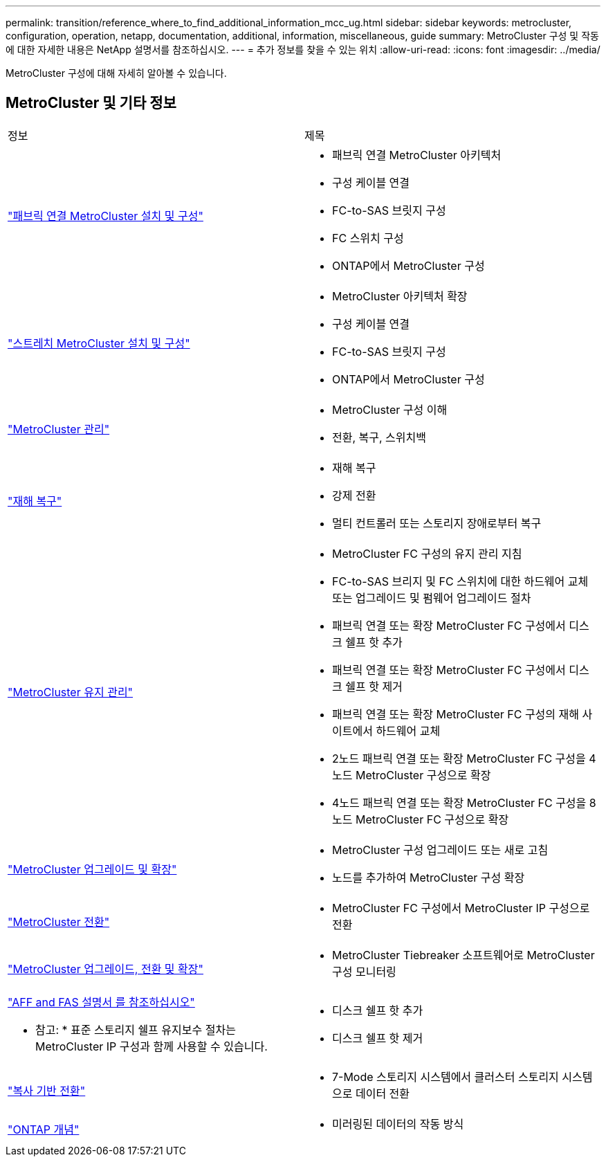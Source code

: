 ---
permalink: transition/reference_where_to_find_additional_information_mcc_ug.html 
sidebar: sidebar 
keywords: metrocluster, configuration, operation, netapp, documentation, additional, information, miscellaneous, guide 
summary: MetroCluster 구성 및 작동에 대한 자세한 내용은 NetApp 설명서를 참조하십시오. 
---
= 추가 정보를 찾을 수 있는 위치
:allow-uri-read: 
:icons: font
:imagesdir: ../media/


[role="lead"]
MetroCluster 구성에 대해 자세히 알아볼 수 있습니다.



== MetroCluster 및 기타 정보

|===


| 정보 | 제목 


 a| 
link:../install-fc/index.html["패브릭 연결 MetroCluster 설치 및 구성"]
 a| 
* 패브릭 연결 MetroCluster 아키텍처
* 구성 케이블 연결
* FC-to-SAS 브릿지 구성
* FC 스위치 구성
* ONTAP에서 MetroCluster 구성




 a| 
link:../install-stretch/concept_considerations_differences.html["스트레치 MetroCluster 설치 및 구성"]
 a| 
* MetroCluster 아키텍처 확장
* 구성 케이블 연결
* FC-to-SAS 브릿지 구성
* ONTAP에서 MetroCluster 구성




 a| 
link:../manage/index.html["MetroCluster 관리"]
 a| 
* MetroCluster 구성 이해
* 전환, 복구, 스위치백




 a| 
link:../disaster-recovery/index.html["재해 복구"]
 a| 
* 재해 복구
* 강제 전환
* 멀티 컨트롤러 또는 스토리지 장애로부터 복구




 a| 
link:../maintain/index.html["MetroCluster 유지 관리"]
 a| 
* MetroCluster FC 구성의 유지 관리 지침
* FC-to-SAS 브리지 및 FC 스위치에 대한 하드웨어 교체 또는 업그레이드 및 펌웨어 업그레이드 절차
* 패브릭 연결 또는 확장 MetroCluster FC 구성에서 디스크 쉘프 핫 추가
* 패브릭 연결 또는 확장 MetroCluster FC 구성에서 디스크 쉘프 핫 제거
* 패브릭 연결 또는 확장 MetroCluster FC 구성의 재해 사이트에서 하드웨어 교체
* 2노드 패브릭 연결 또는 확장 MetroCluster FC 구성을 4노드 MetroCluster 구성으로 확장
* 4노드 패브릭 연결 또는 확장 MetroCluster FC 구성을 8노드 MetroCluster FC 구성으로 확장




 a| 
link:../upgrade/index.html["MetroCluster 업그레이드 및 확장"]
 a| 
* MetroCluster 구성 업그레이드 또는 새로 고침
* 노드를 추가하여 MetroCluster 구성 확장




 a| 
link:../transition/concept_choosing_your_transition_procedure_mcc_transition.html["MetroCluster 전환"]
 a| 
* MetroCluster FC 구성에서 MetroCluster IP 구성으로 전환




 a| 
link:../tiebreaker/concept_overview_of_the_tiebreaker_software.html["MetroCluster 업그레이드, 전환 및 확장"]
 a| 
* MetroCluster Tiebreaker 소프트웨어로 MetroCluster 구성 모니터링




 a| 
https://docs.netapp.com/us-en/ontap-systems/["AFF and FAS 설명서 를 참조하십시오"^]

* 참고: * 표준 스토리지 쉘프 유지보수 절차는 MetroCluster IP 구성과 함께 사용할 수 있습니다.
 a| 
* 디스크 쉘프 핫 추가
* 디스크 쉘프 핫 제거




 a| 
http://docs.netapp.com/ontap-9/topic/com.netapp.doc.dot-7mtt-dctg/home.html["복사 기반 전환"^]
 a| 
* 7-Mode 스토리지 시스템에서 클러스터 스토리지 시스템으로 데이터 전환




 a| 
https://docs.netapp.com/ontap-9/topic/com.netapp.doc.dot-cm-concepts/home.html["ONTAP 개념"^]
 a| 
* 미러링된 데이터의 작동 방식


|===